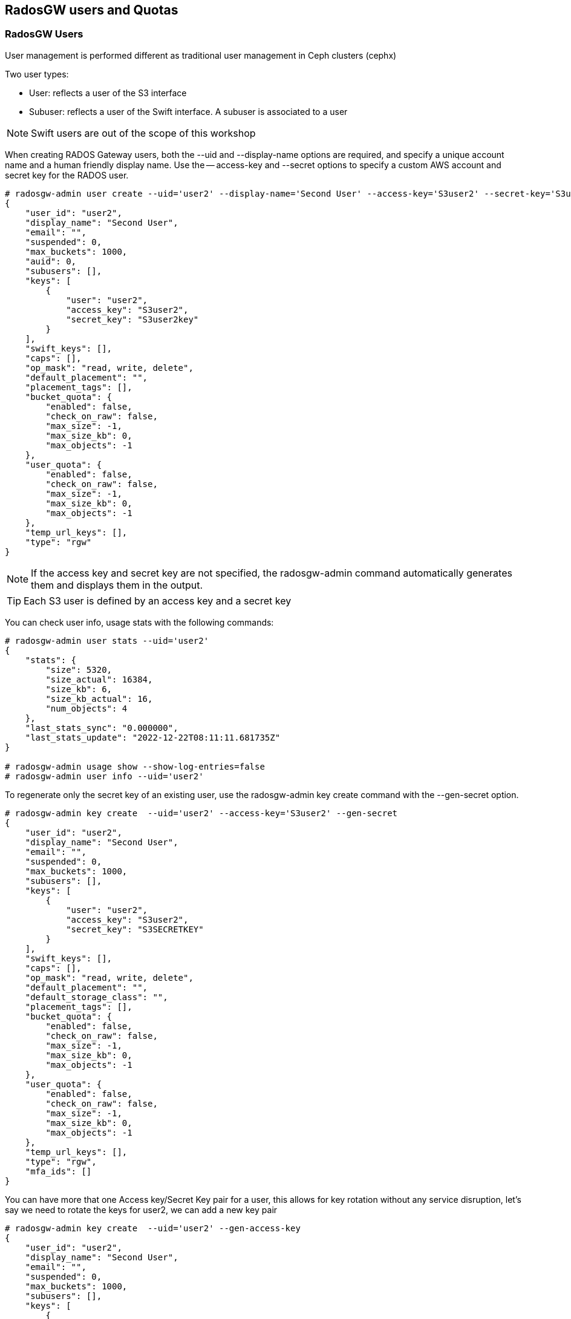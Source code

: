 == RadosGW users and Quotas

=== RadosGW Users

User management is performed different as traditional user management in Ceph clusters (cephx)

Two user types:

- User: reflects a user of the S3 interface
- Subuser: reflects a user of the Swift interface. A subuser is associated to a user

NOTE: Swift users are out of the scope of this workshop


When creating RADOS Gateway users, both the --uid and --display-name options are required, and specify a unique account name and a human friendly display name. Use the -- access-key and --secret options to specify a custom AWS account and secret key for the RADOS user.

----
# radosgw-admin user create --uid='user2' --display-name='Second User' --access-key='S3user2' --secret-key='S3user2key'
{
    "user_id": "user2",
    "display_name": "Second User",
    "email": "",
    "suspended": 0,
    "max_buckets": 1000,
    "auid": 0,
    "subusers": [],
    "keys": [
        {
            "user": "user2",
            "access_key": "S3user2",
            "secret_key": "S3user2key"
        }
    ],
    "swift_keys": [],
    "caps": [],
    "op_mask": "read, write, delete",
    "default_placement": "",
    "placement_tags": [],
    "bucket_quota": {
        "enabled": false,
        "check_on_raw": false,
        "max_size": -1,
        "max_size_kb": 0,
        "max_objects": -1
    },
    "user_quota": {
        "enabled": false,
        "check_on_raw": false,
        "max_size": -1,
        "max_size_kb": 0,
        "max_objects": -1
    },
    "temp_url_keys": [],
    "type": "rgw"
}
----

[NOTE]
====
If the access key and secret key are not specified, the radosgw-admin command automatically generates them and displays them in the output.
====

[TIP] 
====
Each S3 user is defined by an access key and a secret key
====

You can check user info, usage stats with the following commands:

----
# radosgw-admin user stats --uid='user2'
{
    "stats": {
        "size": 5320,
        "size_actual": 16384,
        "size_kb": 6,
        "size_kb_actual": 16,
        "num_objects": 4
    },
    "last_stats_sync": "0.000000",
    "last_stats_update": "2022-12-22T08:11:11.681735Z"
}

# radosgw-admin usage show --show-log-entries=false
# radosgw-admin user info --uid='user2'
----

To regenerate only the secret key of an existing user, use the radosgw-admin key create command with the --gen-secret option.

----
# radosgw-admin key create  --uid='user2' --access-key='S3user2' --gen-secret
{
    "user_id": "user2",
    "display_name": "Second User",
    "email": "",
    "suspended": 0,
    "max_buckets": 1000,
    "subusers": [],
    "keys": [
        {
            "user": "user2",
            "access_key": "S3user2",
            "secret_key": "S3SECRETKEY"
        }
    ],
    "swift_keys": [],
    "caps": [],
    "op_mask": "read, write, delete",
    "default_placement": "",
    "default_storage_class": "",
    "placement_tags": [],
    "bucket_quota": {
        "enabled": false,
        "check_on_raw": false,
        "max_size": -1,
        "max_size_kb": 0,
        "max_objects": -1
    },
    "user_quota": {
        "enabled": false,
        "check_on_raw": false,
        "max_size": -1,
        "max_size_kb": 0,
        "max_objects": -1
    },
    "temp_url_keys": [],
    "type": "rgw",
    "mfa_ids": []
}
----


You can have more that one Access key/Secret Key pair for a user, this allows
for key rotation without any service disruption, let's say we need to rotate
the keys for user2, we can add a new key pair

----
# radosgw-admin key create  --uid='user2' --gen-access-key
{
    "user_id": "user2",
    "display_name": "Second User",
    "email": "",
    "suspended": 0,
    "max_buckets": 1000,
    "subusers": [],
    "keys": [
        {
            "user": "user2",
            "access_key": "B7WGSZ1PMMA4RHHVMWK5",
            "secret_key": "S3SECRETKEYNEW"
        },
        {
            "user": "user2",
            "access_key": "S3user2",
            "secret_key": "S3SECRETKEY"
        }
    ],
    "swift_keys": [],
    "caps": [],
    "op_mask": "read, write, delete",
    "default_placement": "",
    "default_storage_class": "",
    "placement_tags": [],
    "bucket_quota": {
        "enabled": false,
        "check_on_raw": false,
        "max_size": -1,
        "max_size_kb": 0,
        "max_objects": -1
    },
    "user_quota": {
        "enabled": false,
        "check_on_raw": false,
        "max_size": -1,
        "max_size_kb": 0,
        "max_objects": -1
    },
    "temp_url_keys": [],
    "type": "rgw",
    "mfa_ids": []
}
----

The client would make the switch to the new credentials, and then we remove the
old key pair.


----
# radosgw-admin key rm --uid='user2' --access-key=S3user2
{
    "user_id": "user2",
    "display_name": "Second User",
    "email": "",
    "suspended": 0,
    "max_buckets": 1000,
    "subusers": [],
    "keys": [
        {
            "user": "user2",
            "access_key": "B7WGSZ1PMMA4RHHVMWK5",
            "secret_key": "S3SECRETKEYNEW"
        }
    ],
    "swift_keys": [],
    "caps": [],
    "op_mask": "read, write, delete",
    "default_placement": "",
    "default_storage_class": "",
    "placement_tags": [],
    "bucket_quota": {
        "enabled": false,
        "check_on_raw": false,
        "max_size": -1,
        "max_size_kb": 0,
        "max_objects": -1
    },
    "user_quota": {
        "enabled": false,
        "check_on_raw": false,
        "max_size": -1,
        "max_size_kb": 0,
        "max_objects": -1
    },
    "temp_url_keys": [],
    "type": "rgw",
    "mfa_ids": []
}
----


Users can be easily enabled or disabled with the `radosgw-admin user` command:

----
[root@ceph-node01 ~]# radosgw-admin user suspend --uid='user2'
{
    "user_id": "user2",
    "display_name": "Second User",
    "email": "",
    "suspended": 1,
    "max_buckets": 1000,
    "subusers": [],
    "keys": [
        {
            "user": "user2",
            "access_key": "B7WGSZ1PMMA4RHHVMWK5",
            "secret_key": "S3SECRETKEYNEW"
        }
    ],
    "swift_keys": [],
    "caps": [],
    "op_mask": "read, write, delete",
    "default_placement": "",
    "default_storage_class": "",
    "placement_tags": [],
    "bucket_quota": {
        "enabled": false,
        "check_on_raw": false,
        "max_size": -1,
        "max_size_kb": 0,
        "max_objects": -1
    },
    "user_quota": {
        "enabled": false,
        "check_on_raw": false,
        "max_size": -1,
        "max_size_kb": 0,
        "max_objects": -1
    },
    "temp_url_keys": [],
    "type": "rgw",
    "mfa_ids": []
}

# radosgw-admin user info --uid='user2' | grep suspend
    "suspended": 1,

# radosgw-admin user enable --uid='user2'

# radosgw-admin user info --uid='user2' | grep suspend
    "suspended": 0,
----



The Ceph Storage Cluster provides an administrative API that enables users to execute administrative functions via the REST API. By default, users do NOT have access to this API. To enable a user to exercise administrative functionality, provide the user with administrative capabilities.

----
radosgw-admin caps add --uid=user2 --caps="users=*;buckets=*"
----

NOTE: `--caps="[users|buckets|metadata|usage|zone|amz-cache|info|bilog|mdlog|datalog|user-policy|oidc-provider|roles|ratelimit]=[*|read|write|read,write]" `

To remove a user and also delete their objects and buckets, use the --purge-data option.

----
# radosgw-admin user rm --uid=user2 --purge-data
----



=== Multi-tenancy

Traditionally, if multi-tenancy is not used, S3 bucket names should be “globally” unique With multi-tenancy, each user and bucket lies under a tenant
Prevents namespace clashing when multiple tenants are using common bucket names

Create a user testx$tester to be accessed with S3:

----
# radosgw-admin --tenant testx --uid tester --display-name "Test User" --access_key TESTER --secret test123 user create
{
    "user_id": "testx$tester",
    "display_name": "Test User",
    "email": "",
    "suspended": 0,
    "max_buckets": 1000,
    "subusers": [],
    "keys": [
        {
            "user": "testx$tester",
            "access_key": "TESTER",
            "secret_key": "test123"
        }
    ],
    "swift_keys": [],
    "caps": [],
    "op_mask": "read, write, delete",
    "default_placement": "",
    "default_storage_class": "",
    "placement_tags": [],
    "bucket_quota": {
        "enabled": false,
        "check_on_raw": false,
        "max_size": -1,
        "max_size_kb": 0,
        "max_objects": -1
    },
    "user_quota": {
        "enabled": false,
        "check_on_raw": false,
        "max_size": -1,
        "max_size_kb": 0,
        "max_objects": -1
    },
    "temp_url_keys": [],
    "type": "rgw",
    "mfa_ids": []
}
----

If I create a bucket with this user credentials, we can see that it's created
as part of tenant: `tenantx`

----
$ aws --profile tester s3 --endpoint=http://s3zone1.example.com mb s3://butent --region us-east-1
make_bucket: butent

# radosgw-admin bucket list
[
    "testx/butent"
]

# radosgw-admin bucket stats --bucket 'testx/butent'
{
    "bucket": "butent",
    "num_shards": 11,
    "tenant": "testx",
----

Accessing buckets with explicit tenants, Python Boto3 example

----
  from boto.s3.connection import S3Connection, OrdinaryCallingFormat
     c = S3Connection(
             aws_access_key_id="TESTER",
             aws_secret_access_key="test123",
             host="ep.host.dom",
             calling_format = OrdinaryCallingFormat())
     bucket = c.get_bucket("testx:butent")
----

=== Quotas

Set quotas to limit the amount of storage a user or bucket can consume. Set the quota parameters
first, then enable the quota. To disable a quota, set a negative value for the quota parameter.
Bucket quotas apply to all buckets owned by a specific UUID, regardless of the user accessing or
uploading to those buckets.

- Limit a maximum number of objects
- Limit a maximum storage size in megabytes

Quotas Can be Applied to:

. Users
. Buckets

Quota Usage example, setting enabling the `user_quota`, note that the same can be done at the bucket level with `bucket_quota`

1.create a user.

----
# USER_ACCESS_KEY=$(cat /dev/urandom | tr -dc 'a-zA-Z0-9' | fold -w 20 | head -n 1)
# USER_SECRET_KEY=$(cat /dev/urandom | tr -dc 'a-zA-Z0-9' | fold -w 40 | head -n 1)
# radosgw-admin user create --uid=quota_user --display-name="Qouta user" --access-key=${USER_ACCESS_KEY} --secret=${USER_SECRET_KEY}
----

2.Set the quotas for that user.

----
# radosgw-admin quota set --quota-scope=user --uid=quota_user --max-size=51200 --max-objects=2
# radosgw-admin quota enable --quota-scope=user --uid=quota_user
# radosgw-admin user info --uid=quota_user
"user_quota": {
	"enabled": true,
	"check_on_raw": false,
	"max_size": 51200,
	"max_size_kb": 50,
	"max_objects": 2
},
----

3.With the AWS client, as the quota_user, try to go over the limits established by the RadosGW admin user:

----
# for object in {1..5}; do aws --profile quota_user s3 --endpoint=http://s3zone1.example.com rm  s3://quota/$object ; done
upload: ../etc/hosts to s3://quota/1
upload: ../etc/hosts to s3://quota/2
upload: ../etc/hosts to s3://quota/3
upload failed: ../etc/hosts to s3://quota/4 An error occurred (QuotaExceeded) when calling the PutObject operation: Unknown
upload failed: ../etc/hosts to s3://quota/5 An error occurred (QuotaExceeded) when calling the PutObject operation: Unknown
----

[WARNING]
====
The Quota may take some time to get enforced until the user usage stats get updated, allowing to slighty go over the specified limits
====
